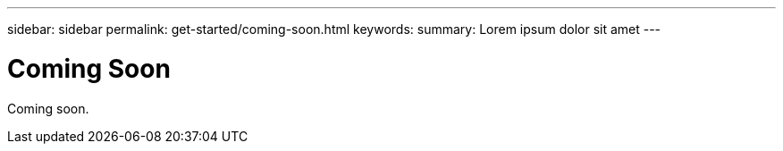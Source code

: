 ---
sidebar: sidebar
permalink: get-started/coming-soon.html
keywords:
summary: Lorem ipsum dolor sit amet
---

= Coming Soon
:hardbreaks:
:icons: font
:imagesdir: ../media/getting-started/

Coming soon.
